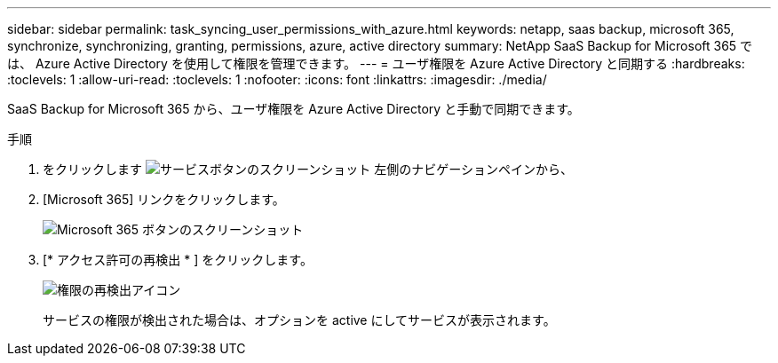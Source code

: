 ---
sidebar: sidebar 
permalink: task_syncing_user_permissions_with_azure.html 
keywords: netapp, saas backup, microsoft 365, synchronize, synchronizing, granting, permissions, azure, active directory 
summary: NetApp SaaS Backup for Microsoft 365 では、 Azure Active Directory を使用して権限を管理できます。 
---
= ユーザ権限を Azure Active Directory と同期する
:hardbreaks:
:toclevels: 1
:allow-uri-read: 
:toclevels: 1
:nofooter: 
:icons: font
:linkattrs: 
:imagesdir: ./media/


[role="lead"]
SaaS Backup for Microsoft 365 から、ユーザ権限を Azure Active Directory と手動で同期できます。

.手順
. をクリックします image:services.gif["サービスボタンのスクリーンショット"] 左側のナビゲーションペインから、
. [Microsoft 365] リンクをクリックします。
+
image:mso365_settings.gif["Microsoft 365 ボタンのスクリーンショット"]

. [* アクセス許可の再検出 * ] をクリックします。
+
image:rediscover_permissions.gif["権限の再検出アイコン"]

+
サービスの権限が検出された場合は、オプションを active にしてサービスが表示されます。


